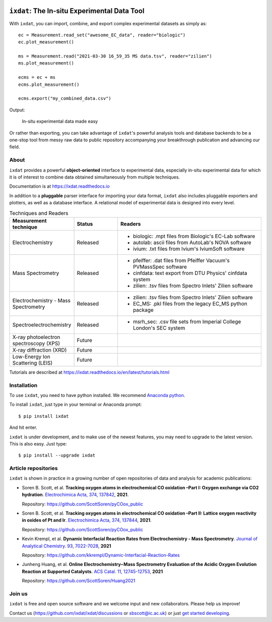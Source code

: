 .. figure:: docs/source/figures/logo.svg
    :width: 200

=============================================
``ixdat``: The In-situ Experimental Data Tool
=============================================

With ``ixdat``, you can import, combine, and export complex experimental datasets
as simply as::

    ec = Measurement.read_set("awesome_EC_data", reader="biologic")
    ec.plot_measurement()

    ms = Measurement.read("2021-03-30 16_59_35 MS data.tsv", reader="zilien")
    ms.plot_measurement()

    ecms = ec + ms
    ecms.plot_measurement()

    ecms.export("my_combined_data.csv")

Output:

.. figure:: docs/source/figures/ixdat_example_figures.png
    :width: 700

    In-situ experimental data made easy

Or rather than exporting, you can take advantage of ``ixdat``'s powerful analysis
tools and database backends to be a one-stop tool from messy raw data to public
repository accompanying your breakthrough publication and advancing our field.

About
-----

``ixdat`` provides a powerful **object-oriented** interface to experimental data, especially in-situ experimental data for which it is of interest to combine data obtained simultaneously from multiple techniques.

Documentation is at https://ixdat.readthedocs.io

In addition to a **pluggable** parser interface for importing your data format, ``ixdat`` also includes
pluggable exporters and plotters, as well as a database interface. A relational model of experimental data is
designed into every level.

.. list-table:: Techniques and Readers
   :widths: 20 15 50
   :header-rows: 1


   * - Measurement technique
     - Status
     - Readers
   * - Electrochemistry
     - Released
     - - biologic: .mpt files from Biologic's EC-Lab software
       - autolab: ascii files from AutoLab's NOVA software
       - ivium: .txt files from Ivium's IviumSoft software
   * - Mass Spectrometry
     - Released
     - - pfeiffer: .dat files from Pfeiffer Vacuum's PVMassSpec software
       - cinfdata: text export from DTU Physics' cinfdata system
       - zilien: .tsv files from Spectro Inlets' Zilien software
   * - Electrochemistry - Mass Spectrometry
     - Released
     - - zilien: .tsv files from Spectro Inlets' Zilien software
       - EC_MS: .pkl files from the legacy EC_MS python package
   * - Spectroelectrochemistry
     - Released
     - - msrh_sec: .csv file sets from Imperial College London's SEC system
   * - X-ray photoelectron spectroscopy (XPS)
     - Future
     -
   * - X-ray diffraction (XRD)
     - Future
     -
   * - Low-Energy Ion Scattering (LEIS)
     - Future
     -

Tutorials are described at https://ixdat.readthedocs.io/en/latest/tutorials.html

Installation
------------

To use ``ixdat``, you need to have python installed. We recommend
`Anaconda python <https://www.anaconda.com/products/individual>`_.

To install ``ixdat``, just type in your terminal or Anaconda prompt::

    $ pip install ixdat

And hit enter.

``ixdat`` is under development, and to make use of the newest features,
you may need to upgrade to the latest version. This is also easy. Just type::

    $ pip install --upgrade ixdat


Article repositories
--------------------

``ixdat`` is shown in practice in a growing number of open repositories of data and analysis
for academic publications:

- Soren B. Scott, et al.  **Tracking oxygen atoms in electrochemical CO oxidation –Part I: Oxygen exchange via CO2 hydration**. `Electrochimica Acta, 374, 137842 <https://doi.org/10.1016/j.electacta.2021.137842>`_, **2021**.

  Repository: https://github.com/ScottSoren/pyCOox_public

- Soren B. Scott, et al.  **Tracking oxygen atoms in electrochemical CO oxidation –Part II: Lattice oxygen reactivity in oxides of Pt and Ir**. `Electrochimica Acta, 374, 137844 <https://doi.org/10.1016/j.electacta.2021.137844>`_, **2021**.

  Repository: https://github.com/ScottSoren/pyCOox_public

- Kevin Krempl, et al. **Dynamic Interfacial Reaction Rates from Electrochemistry - Mass Spectrometry**. `Journal of Analytical Chemistry. 93, 7022-7028 <https://doi.org/10.1021/acs.analchem.1c00110>`_, **2021**

  Repository: https://github.com/kkrempl/Dynamic-Interfacial-Reaction-Rates

- Junheng Huang, et al. **Online Electrochemistry−Mass Spectrometry Evaluation of the Acidic Oxygen Evolution Reaction at Supported Catalysts**. `ACS Catal. 11, 12745-12753 <https://doi.org/10.1021/acscatal.1c03430>`_, **2021**

  Repository: https://github.com/ScottSoren/Huang2021


Join us
-------

``ixdat`` is free and open source software and we welcome input and new collaborators. Please help us improve!

Contact us (https://github.com/ixdat/ixdat/discussions or sbscott@ic.ac.uk) or just
`get started developing <https://ixdat.readthedocs.io/en/latest/developing.html>`_.